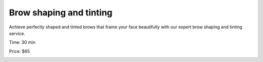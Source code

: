 .. modified_time: 2025-01-17T20:11:46.764Z

.. _h.5aacqai9aw7w:

Brow shaping and tinting
========================

Achieve perfectly shaped and tinted brows that frame your face
beautifully with our expert brow shaping and tinting service.

Time: 30 min

Price: $65

|image1|

.. |image1| image:: images/2.02-1.png
